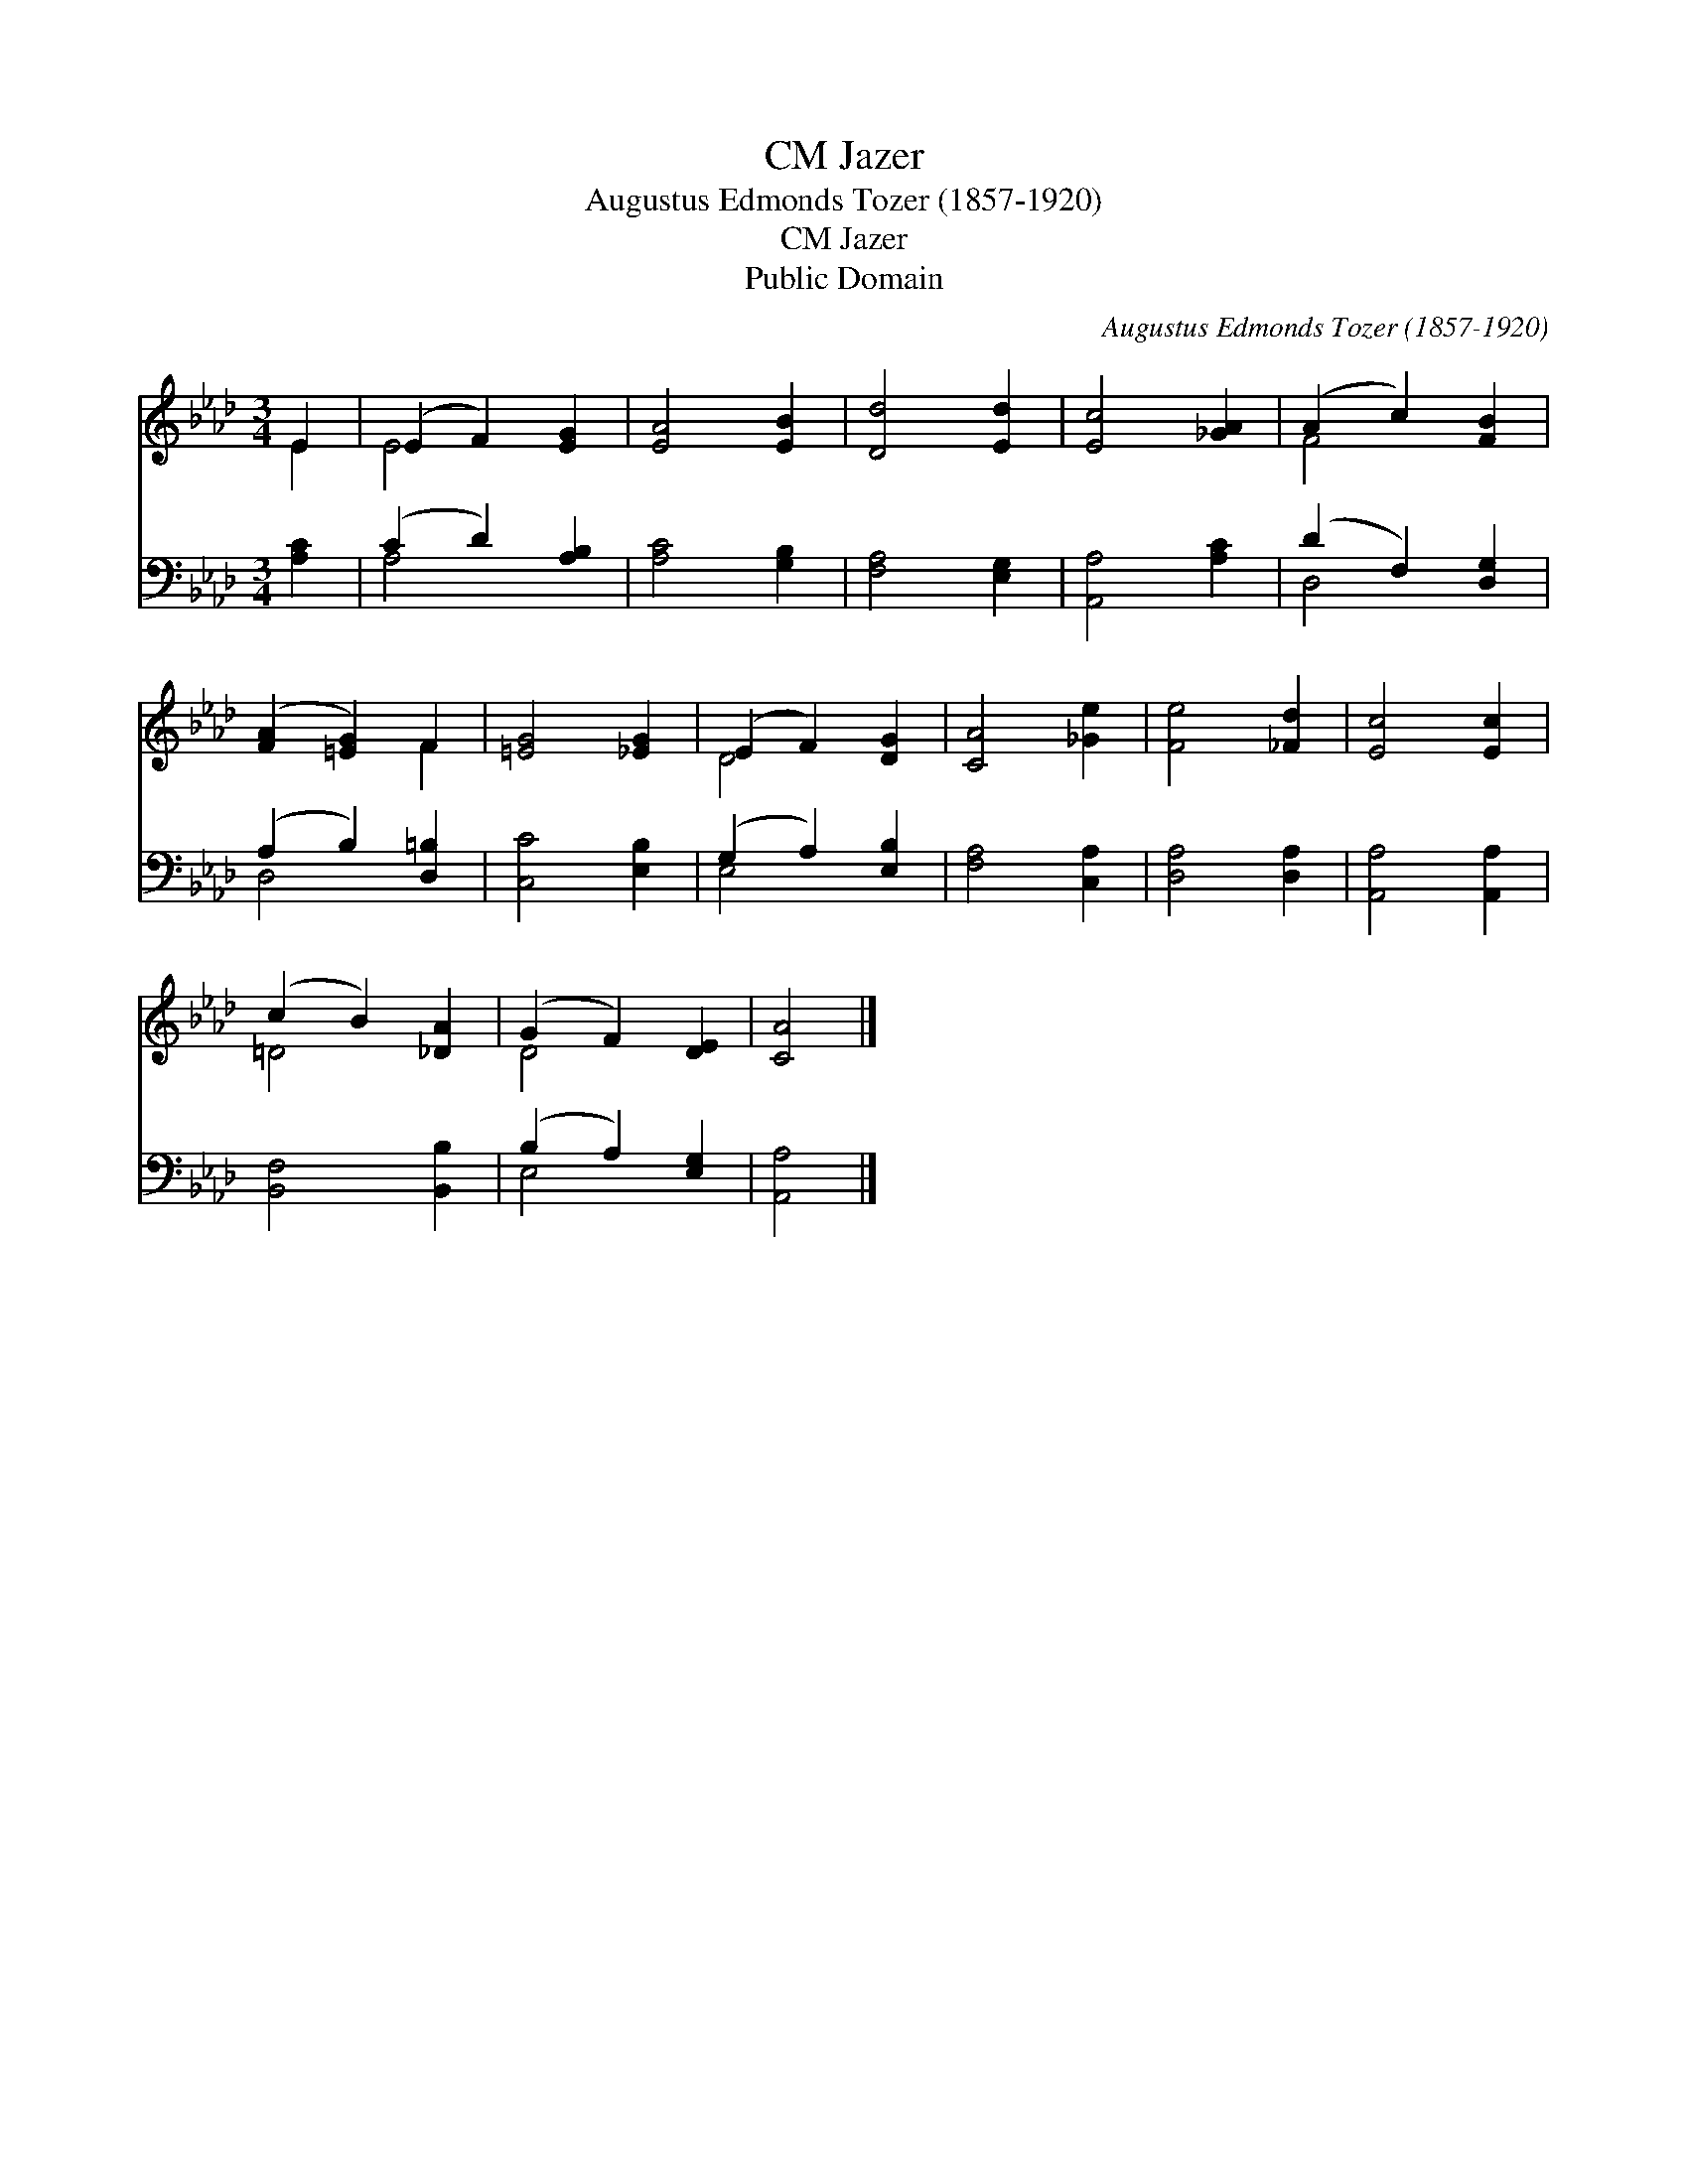 X:1
T:Jazer, CM
T:Augustus Edmonds Tozer (1857-1920)
T:Jazer, CM
T:Public Domain
C:Augustus Edmonds Tozer (1857-1920)
Z:Public Domain
%%score ( 1 2 ) ( 3 4 )
L:1/8
M:3/4
K:Ab
V:1 treble 
V:2 treble 
V:3 bass 
V:4 bass 
V:1
 E2 | (E2 F2) [EG]2 | [EA]4 [EB]2 | [Dd]4 [Ed]2 | [Ec]4 [_GA]2 | (A2 c2) [FB]2 | %6
 ([FA]2 [=EG]2) F2 | [=EG]4 [_EG]2 | (E2 F2) [DG]2 | [CA]4 [_Ge]2 | [Fe]4 [_Fd]2 | [Ec]4 [Ec]2 | %12
 (c2 B2) [_DA]2 | (G2 F2) [DE]2 | [CA]4 |] %15
V:2
 E2 | E4 x2 | x6 | x6 | x6 | F4 x2 | x4 F2 | x6 | D4 x2 | x6 | x6 | x6 | =D4 x2 | D4 x2 | x4 |] %15
V:3
 [A,C]2 | (C2 D2) [A,B,]2 | [A,C]4 [G,B,]2 | [F,A,]4 [E,G,]2 | [A,,A,]4 [A,C]2 | (D2 F,2) [D,G,]2 | %6
 (A,2 B,2) [D,=B,]2 | [C,C]4 [E,B,]2 | (G,2 A,2) [E,B,]2 | [F,A,]4 [C,A,]2 | [D,A,]4 [D,A,]2 | %11
 [A,,A,]4 [A,,A,]2 | [B,,F,]4 [B,,B,]2 | (B,2 A,2) [E,G,]2 | [A,,A,]4 |] %15
V:4
 x2 | A,4 x2 | x6 | x6 | x6 | D,4 x2 | D,4 x2 | x6 | E,4 x2 | x6 | x6 | x6 | x6 | E,4 x2 | x4 |] %15

